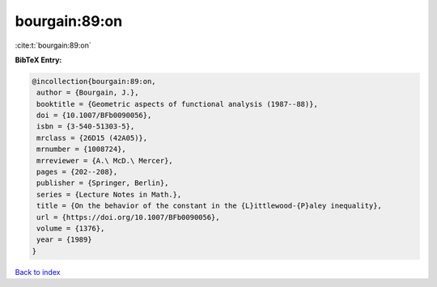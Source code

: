 bourgain:89:on
==============

:cite:t:`bourgain:89:on`

**BibTeX Entry:**

.. code-block:: bibtex

   @incollection{bourgain:89:on,
    author = {Bourgain, J.},
    booktitle = {Geometric aspects of functional analysis (1987--88)},
    doi = {10.1007/BFb0090056},
    isbn = {3-540-51303-5},
    mrclass = {26D15 (42A05)},
    mrnumber = {1008724},
    mrreviewer = {A.\ McD.\ Mercer},
    pages = {202--208},
    publisher = {Springer, Berlin},
    series = {Lecture Notes in Math.},
    title = {On the behavior of the constant in the {L}ittlewood-{P}aley inequality},
    url = {https://doi.org/10.1007/BFb0090056},
    volume = {1376},
    year = {1989}
   }

`Back to index <../By-Cite-Keys.rst>`_
